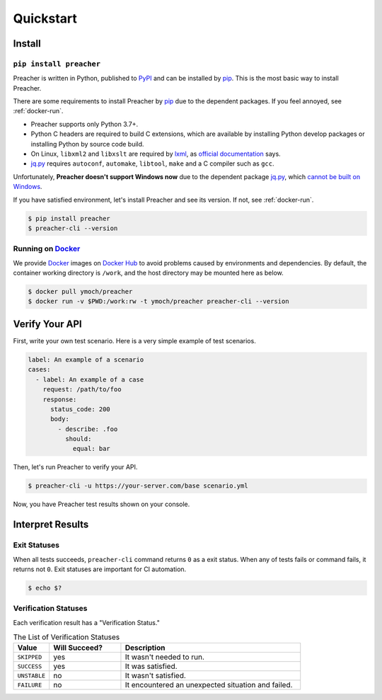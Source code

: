 Quickstart
==========

Install
-------

``pip install preacher``
^^^^^^^^^^^^^^^^^^^^^^^^
Preacher is written in Python, published to `PyPI`_
and can be installed by `pip`_.
This is the most basic way to install Preacher.

There are some requirements to install Preacher by `pip`_
due to the dependent packages.
If you feel annoyed, see :ref:`docker-run`.

- Preacher supports only Python 3.7+.
- Python C headers are required to build C extensions,
  which are available by installing Python develop packages
  or installing Python by source code build.
- On Linux, ``libxml2`` and ``libxslt`` are required by `lxml`_,
  as `official documentation <https://lxml.de/installation.html#requirements>`_ says.
- `jq.py`_ requires ``autoconf``, ``automake``, ``libtool``, ``make``
  and a C compiler such as ``gcc``.

Unfortunately, **Preacher doesn't support Windows now**
due to the dependent package `jq.py`_,
which `cannot be built on Windows <https://github.com/mwilliamson/jq.py/issues/20>`_.

If you have satisfied environment,
let's install Preacher and see its version.
If not, see :ref:`docker-run`.

.. code-block:: sh

    $ pip install preacher
    $ preacher-cli --version

.. _docker-run:

Running on `Docker`_
^^^^^^^^^^^^^^^^^^^^
We provide `Docker`_ images on `Docker Hub`_
to avoid problems caused by environments and dependencies.
By default, the container working directory is ``/work``,
and the host directory may be mounted here as below.

.. code-block:: sh

    $ docker pull ymoch/preacher
    $ docker run -v $PWD:/work:rw -t ymoch/preacher preacher-cli --version

Verify Your API
---------------
First, write your own test scenario.
Here is a very simple example of test scenarios.

.. code-block:: yaml

    label: An example of a scenario
    cases:
      - label: An example of a case
        request: /path/to/foo
        response:
          status_code: 200
          body:
            - describe: .foo
              should:
                equal: bar

Then, let's run Preacher to verify your API.

.. code-block:: sh

    $ preacher-cli -u https://your-server.com/base scenario.yml

Now, you have Preacher test results shown on your console.

Interpret Results
-----------------

Exit Statuses
^^^^^^^^^^^^^
When all tests succeeds,
``preacher-cli`` command returns ``0`` as a exit status.
When any of tests fails or command fails, it returns not ``0``.
Exit statuses are important for CI automation.

.. code-block:: sh

    $ echo $?

Verification Statuses
^^^^^^^^^^^^^^^^^^^^^
Each verification result has a "Verification Status."

.. list-table:: The List of Verification Statuses
   :header-rows: 1
   :widths: 10 20 50

   * - Value
     - Will Succeed?
     - Description
   * - ``SKIPPED``
     - yes
     - It wasn't needed to run.
   * - ``SUCCESS``
     - yes
     - It was satisfied.
   * - ``UNSTABLE``
     - no
     - It wasn't satisfied.
   * - ``FAILURE``
     - no
     - It encountered an unexpected situation and failed.


.. _PyPI: https://pypi.org/project/preacher/
.. _Docker: https://www.docker.com/
.. _Docker Hub: https://hub.docker.com/r/ymoch/preacher
.. _pip: https://pip.pypa.io/en/stable/
.. _lxml: https://lxml.de/
.. _jq.py: https://github.com/mwilliamson/jq.py
.. _C extensions: https://docs.python.org/ja/3/extending/extending.html
